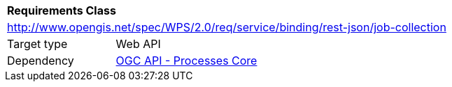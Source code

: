 [[rc_job-collection]]
[cols="1,4",width="90%"]
|===
2+|*Requirements Class*
2+|http://www.opengis.net/spec/WPS/2.0/req/service/binding/rest-json/job-collection
|Target type |Web API
|Dependency |<<rc_core,OGC API - Processes Core>>
|===

